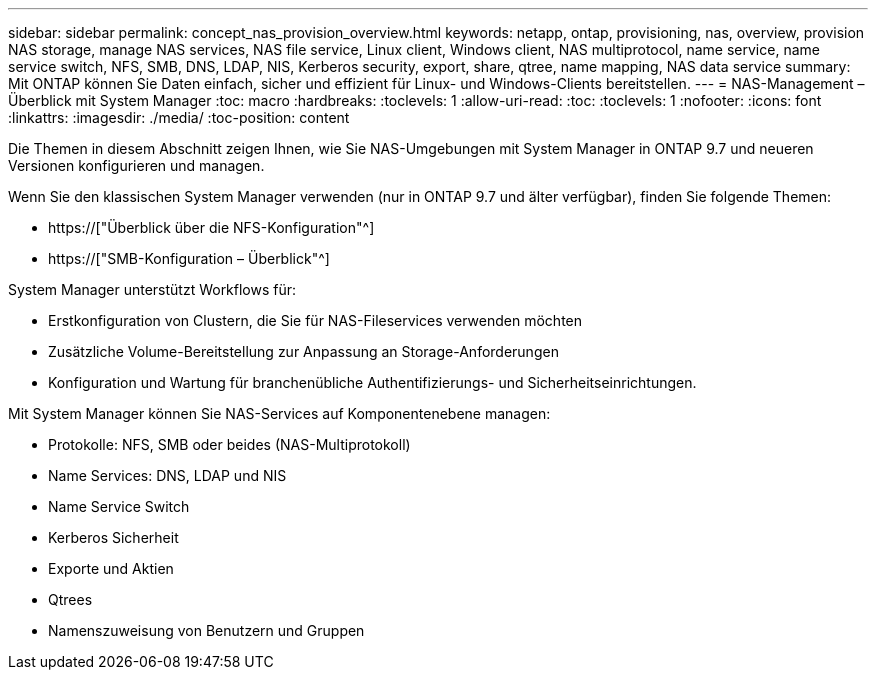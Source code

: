 ---
sidebar: sidebar 
permalink: concept_nas_provision_overview.html 
keywords: netapp, ontap, provisioning, nas, overview, provision NAS storage, manage NAS services, NAS file service, Linux client, Windows client, NAS multiprotocol, name service, name service switch, NFS, SMB, DNS, LDAP, NIS, Kerberos security, export, share, qtree, name mapping, NAS data service 
summary: Mit ONTAP können Sie Daten einfach, sicher und effizient für Linux- und Windows-Clients bereitstellen. 
---
= NAS-Management – Überblick mit System Manager
:toc: macro
:hardbreaks:
:toclevels: 1
:allow-uri-read: 
:toc: 
:toclevels: 1
:nofooter: 
:icons: font
:linkattrs: 
:imagesdir: ./media/
:toc-position: content


[role="lead"]
Die Themen in diesem Abschnitt zeigen Ihnen, wie Sie NAS-Umgebungen mit System Manager in ONTAP 9.7 und neueren Versionen konfigurieren und managen.

Wenn Sie den klassischen System Manager verwenden (nur in ONTAP 9.7 und älter verfügbar), finden Sie folgende Themen:

* https://["Überblick über die NFS-Konfiguration"^]
* https://["SMB-Konfiguration – Überblick"^]


System Manager unterstützt Workflows für:

* Erstkonfiguration von Clustern, die Sie für NAS-Fileservices verwenden möchten
* Zusätzliche Volume-Bereitstellung zur Anpassung an Storage-Anforderungen
* Konfiguration und Wartung für branchenübliche Authentifizierungs- und Sicherheitseinrichtungen.


Mit System Manager können Sie NAS-Services auf Komponentenebene managen:

* Protokolle: NFS, SMB oder beides (NAS-Multiprotokoll)
* Name Services: DNS, LDAP und NIS
* Name Service Switch
* Kerberos Sicherheit
* Exporte und Aktien
* Qtrees
* Namenszuweisung von Benutzern und Gruppen

